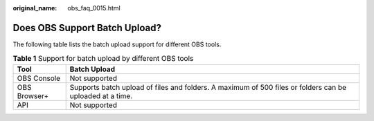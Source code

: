 :original_name: obs_faq_0015.html

.. _obs_faq_0015:

Does OBS Support Batch Upload?
==============================

The following table lists the batch upload support for different OBS tools.

.. table:: **Table 1** Support for batch upload by different OBS tools

   +--------------+----------------------------------------------------------------------------------------------------------+
   | Tool         | Batch Upload                                                                                             |
   +==============+==========================================================================================================+
   | OBS Console  | Not supported                                                                                            |
   +--------------+----------------------------------------------------------------------------------------------------------+
   | OBS Browser+ | Supports batch upload of files and folders. A maximum of 500 files or folders can be uploaded at a time. |
   +--------------+----------------------------------------------------------------------------------------------------------+
   | API          | Not supported                                                                                            |
   +--------------+----------------------------------------------------------------------------------------------------------+
